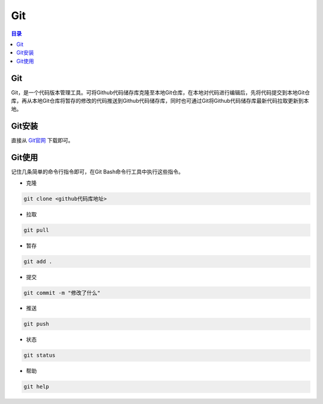 Git
=======
.. contents:: 目录

Git
-----
Git，是一个代码版本管理工具。可将Github代码储存库克隆至本地Git仓库，在本地对代码进行编辑后，先将代码提交到本地Git仓库，再从本地Git仓库将暂存的修改的代码推送到Github代码储存库，同时也可通过Git将Github代码储存库最新代码拉取更新到本地。

Git安装
--------
直接从 `Git官网 <https://git-scm.com/downloads>`_ 下载即可。

Git使用
----------
记住几条简单的命令行指令即可，在Git Bash命令行工具中执行这些指令。

- 克隆

.. code:: git
    
    git clone <github代码库地址>

- 拉取

.. code:: git

    git pull

- 暂存

.. code:: git

    git add .

- 提交

.. code:: git

    git commit -m "修改了什么"

- 推送

.. code:: git

    git push

- 状态

.. code:: git

    git status

- 帮助

.. code:: git

    git help

